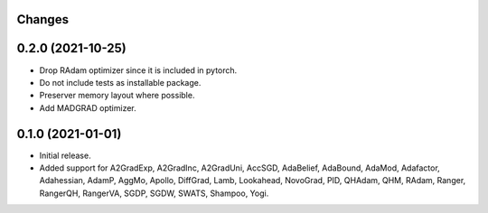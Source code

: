 Changes
-------

0.2.0 (2021-10-25)
------------------
* Drop RAdam optimizer since it is included in pytorch.
* Do not include tests as installable package.
* Preserver memory layout where possible.
* Add MADGRAD optimizer.

0.1.0 (2021-01-01)
------------------
* Initial release.
* Added support for A2GradExp, A2GradInc, A2GradUni, AccSGD, AdaBelief,
  AdaBound, AdaMod, Adafactor, Adahessian, AdamP, AggMo, Apollo,
  DiffGrad, Lamb, Lookahead, NovoGrad, PID, QHAdam, QHM, RAdam, Ranger,
  RangerQH, RangerVA, SGDP, SGDW, SWATS, Shampoo, Yogi.
